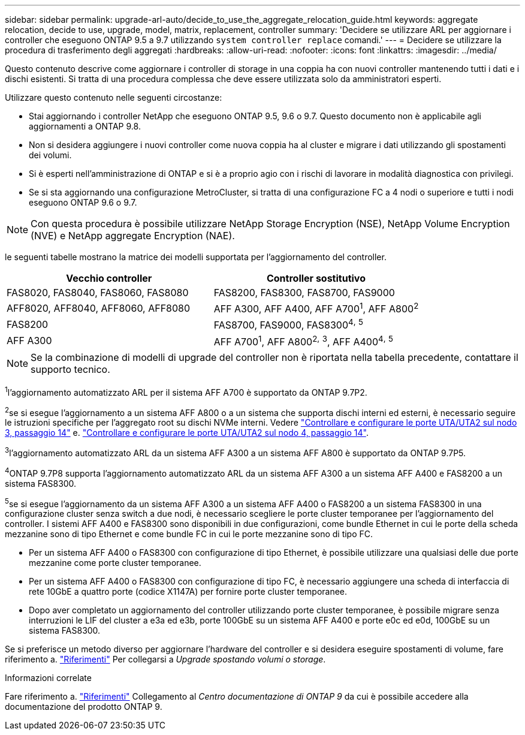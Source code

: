 ---
sidebar: sidebar 
permalink: upgrade-arl-auto/decide_to_use_the_aggregate_relocation_guide.html 
keywords: aggregate relocation, decide to use, upgrade, model, matrix, replacement, controller 
summary: 'Decidere se utilizzare ARL per aggiornare i controller che eseguono ONTAP 9.5 a 9.7 utilizzando `system controller replace` comandi.' 
---
= Decidere se utilizzare la procedura di trasferimento degli aggregati
:hardbreaks:
:allow-uri-read: 
:nofooter: 
:icons: font
:linkattrs: 
:imagesdir: ../media/


[role="lead"]
Questo contenuto descrive come aggiornare i controller di storage in una coppia ha con nuovi controller mantenendo tutti i dati e i dischi esistenti. Si tratta di una procedura complessa che deve essere utilizzata solo da amministratori esperti.

Utilizzare questo contenuto nelle seguenti circostanze:

* Stai aggiornando i controller NetApp che eseguono ONTAP 9.5, 9.6 o 9.7. Questo documento non è applicabile agli aggiornamenti a ONTAP 9.8.
* Non si desidera aggiungere i nuovi controller come nuova coppia ha al cluster e migrare i dati utilizzando gli spostamenti dei volumi.
* Si è esperti nell'amministrazione di ONTAP e si è a proprio agio con i rischi di lavorare in modalità diagnostica con privilegi.
* Se si sta aggiornando una configurazione MetroCluster, si tratta di una configurazione FC a 4 nodi o superiore e tutti i nodi eseguono ONTAP 9.6 o 9.7.



NOTE: Con questa procedura è possibile utilizzare NetApp Storage Encryption (NSE), NetApp Volume Encryption (NVE) e NetApp aggregate Encryption (NAE).

[[sys_comands_95_97_supported_Systems]] le seguenti tabelle mostrano la matrice dei modelli supportata per l'aggiornamento del controller.

[cols="50,50"]
|===
| Vecchio controller | Controller sostitutivo 


| FAS8020, FAS8040, FAS8060, FAS8080 | FAS8200, FAS8300, FAS8700, FAS9000 


| AFF8020, AFF8040, AFF8060, AFF8080 | AFF A300, AFF A400, AFF A700^1^, AFF A800^2^ 


| FAS8200 | FAS8700, FAS9000, FAS8300^4^^,^ ^5^ 


| AFF A300 | AFF A700^1^, AFF A800^2^^,^ ^3^, AFF A400^4^^,^ ^5^ 
|===

NOTE: Se la combinazione di modelli di upgrade del controller non è riportata nella tabella precedente, contattare il supporto tecnico.

^1^l'aggiornamento automatizzato ARL per il sistema AFF A700 è supportato da ONTAP 9.7P2.

^2^se si esegue l'aggiornamento a un sistema AFF A800 o a un sistema che supporta dischi interni ed esterni, è necessario seguire le istruzioni specifiche per l'aggregato root su dischi NVMe interni. Vedere link:set_fc_or_uta_uta2_config_on_node3.html#step14["Controllare e configurare le porte UTA/UTA2 sul nodo 3, passaggio 14"] e. link:set_fc_or_uta_uta2_config_node4.html#step14["Controllare e configurare le porte UTA/UTA2 sul nodo 4, passaggio 14"].

^3^l'aggiornamento automatizzato ARL da un sistema AFF A300 a un sistema AFF A800 è supportato da ONTAP 9.7P5.

^4^ONTAP 9.7P8 supporta l'aggiornamento automatizzato ARL da un sistema AFF A300 a un sistema AFF A400 e FAS8200 a un sistema FAS8300.

^5^se si esegue l'aggiornamento da un sistema AFF A300 a un sistema AFF A400 o FAS8200 a un sistema FAS8300 in una configurazione cluster senza switch a due nodi, è necessario scegliere le porte cluster temporanee per l'aggiornamento del controller. I sistemi AFF A400 e FAS8300 sono disponibili in due configurazioni, come bundle Ethernet in cui le porte della scheda mezzanine sono di tipo Ethernet e come bundle FC in cui le porte mezzanine sono di tipo FC.

* Per un sistema AFF A400 o FAS8300 con configurazione di tipo Ethernet, è possibile utilizzare una qualsiasi delle due porte mezzanine come porte cluster temporanee.
* Per un sistema AFF A400 o FAS8300 con configurazione di tipo FC, è necessario aggiungere una scheda di interfaccia di rete 10GbE a quattro porte (codice X1147A) per fornire porte cluster temporanee.
* Dopo aver completato un aggiornamento del controller utilizzando porte cluster temporanee, è possibile migrare senza interruzioni le LIF del cluster a e3a ed e3b, porte 100GbE su un sistema AFF A400 e porte e0c ed e0d, 100GbE su un sistema FAS8300.


Se si preferisce un metodo diverso per aggiornare l'hardware del controller e si desidera eseguire spostamenti di volume, fare riferimento a. link:other_references.html["Riferimenti"] Per collegarsi a _Upgrade spostando volumi o storage_.

.Informazioni correlate
Fare riferimento a. link:other_references.html["Riferimenti"] Collegamento al _Centro documentazione di ONTAP 9_ da cui è possibile accedere alla documentazione del prodotto ONTAP 9.
